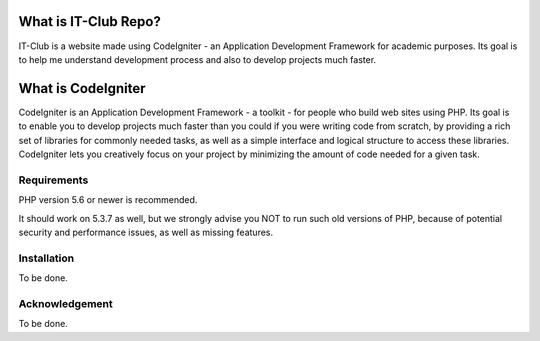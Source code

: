 #####################
What is IT-Club Repo?
#####################

IT-Club is a website made using CodeIgniter - an Application Development Framework
for academic purposes. Its goal is to help me understand development process and 
also to develop projects much faster.

###################
What is CodeIgniter
###################

CodeIgniter is an Application Development Framework - a toolkit - for people
who build web sites using PHP. Its goal is to enable you to develop projects
much faster than you could if you were writing code from scratch, by providing
a rich set of libraries for commonly needed tasks, as well as a simple
interface and logical structure to access these libraries. CodeIgniter lets
you creatively focus on your project by minimizing the amount of code needed
for a given task.

************
Requirements
************

PHP version 5.6 or newer is recommended.

It should work on 5.3.7 as well, but we strongly advise you NOT to run
such old versions of PHP, because of potential security and performance
issues, as well as missing features.

************
Installation
************

To be done.

***************
Acknowledgement
***************

To be done.